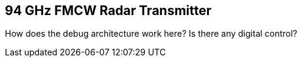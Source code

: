 == 94 GHz FMCW Radar Transmitter

How does the debug architecture work here?
Is there any digital control?
